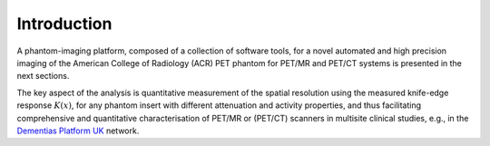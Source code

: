 .. _science-section:

************
Introduction 
************

A phantom-imaging platform, composed of a collection of software tools, for a novel automated and high precision imaging of the American College of Radiology (ACR) PET phantom for PET/MR and PET/CT systems is presented in the next sections.

The key aspect of the analysis is quantitative measurement of the spatial resolution using the measured knife-edge response :math:`K(x)`, for any phantom insert with different attenuation and activity properties, and thus facilitating comprehensive and quantitative characterisation of PET/MR or (PET/CT) scanners in multisite clinical studies, e.g., in the `Dementias Platform UK <https://www.dementiasplatform.uk/>`_ network.